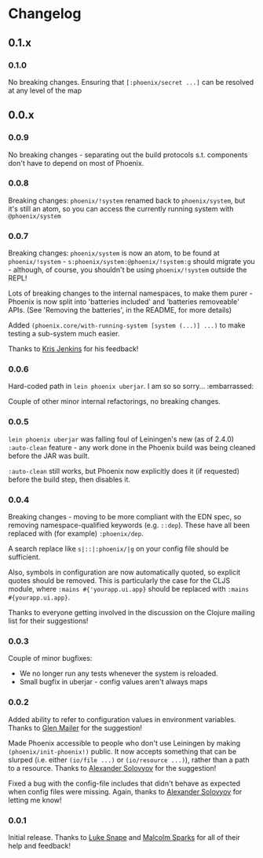 * Changelog
** 0.1.x
*** 0.1.0

No breaking changes. Ensuring that =[:phoenix/secret ...]= can be
resolved at any level of the map

** 0.0.x
*** 0.0.9

No breaking changes - separating out the build protocols
s.t. components don't have to depend on most of Phoenix.

*** 0.0.8

Breaking changes: =phoenix/!system= renamed back to =phoenix/system=,
but it's still an atom, so you can access the currently running system
with =@phoenix/system=

*** 0.0.7

Breaking changes: =phoenix/system= is now an atom, to be found at
=phoenix/!system= - =s:phoenix/system:@phoenix/!system:g= should
migrate you - although, of course, you shouldn't be using
=phoenix/!system= outside the REPL!

Lots of breaking changes to the internal namespaces, to make them
purer - Phoenix is now split into 'batteries included' and 'batteries
removeable' APIs. (See 'Removing the batteries', in the README, for
more details)

Added =(phoenix.core/with-running-system [system (...)] ...)= to make
testing a sub-system much easier.

Thanks to [[https://github.com/krisajenkins][Kris Jenkins]] for his feedback!

*** 0.0.6

Hard-coded path in =lein phoenix uberjar=. I am so so
sorry... :embarrassed:

Couple of other minor internal refactorings, no breaking changes.

*** 0.0.5

=lein phoenix uberjar= was falling foul of Leiningen's new (as of
2.4.0) =:auto-clean= feature - any work done in the Phoenix build was
being cleaned before the JAR was built.

=:auto-clean= still works, but Phoenix now explicitly does it (if
requested) before the build step, then disables it.

*** 0.0.4

Breaking changes - moving to be more compliant with the EDN spec, so
removing namespace-qualified keywords (e.g. =::dep=). These have all
been replaced with (for example) =:phoenix/dep=.

A search replace like =s|::|:phoenix/|g= on your config file should be
sufficient.

Also, symbols in configuration are now automatically quoted, so
explicit quotes should be removed. This is particularly the case for
the CLJS module, where =:mains #{'yourapp.ui.app}= should be replaced
with =:mains #{yourapp.ui.app}=.

Thanks to everyone getting involved in the discussion on the Clojure
mailing list for their suggestions!

*** 0.0.3

Couple of minor bugfixes:

- We no longer run any tests whenever the system is reloaded.
- Small bugfix in uberjar - config values aren't always maps

*** 0.0.2

Added ability to refer to configuration values in environment
variables. Thanks to [[https://github.com/glenjamin][Glen Mailer]] for the suggestion!

Made Phoenix accessible to people who don't use Leiningen by making
=(phoenix/init-phoenix!)= public. It now accepts something that can be
slurped (i.e. either =(io/file ...)= or =(io/resource ...)=), rather
than a path to a resource. Thanks to [[https://github.com/piranha][Alexander Solovyov]] for the
suggestion!

Fixed a bug with the config-file includes that didn't behave as
expected when config files were missing. Again, thanks to [[https://github.com/piranha][Alexander
Solovyov]] for letting me know!

*** 0.0.1

Initial release. Thanks to [[https://github.com/lsnape][Luke Snape]] and [[https://github.com/malcolmsparks][Malcolm Sparks]] for all of
their help and feedback!
